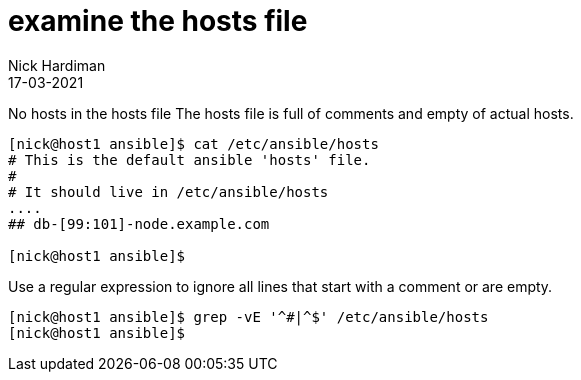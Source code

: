 = examine the hosts file 
Nick Hardiman
:source-highlighter: highlight.js
:revdate: 17-03-2021



No hosts in the hosts file 
The hosts file is full of comments and empty of actual hosts. 

[source,shell]
----
[nick@host1 ansible]$ cat /etc/ansible/hosts
# This is the default ansible 'hosts' file.
#
# It should live in /etc/ansible/hosts
....
## db-[99:101]-node.example.com

[nick@host1 ansible]$ 
----

Use a regular expression to ignore all lines that start with a comment or are empty. 

[source,shell]
----
[nick@host1 ansible]$ grep -vE '^#|^$' /etc/ansible/hosts
[nick@host1 ansible]$ 
----

